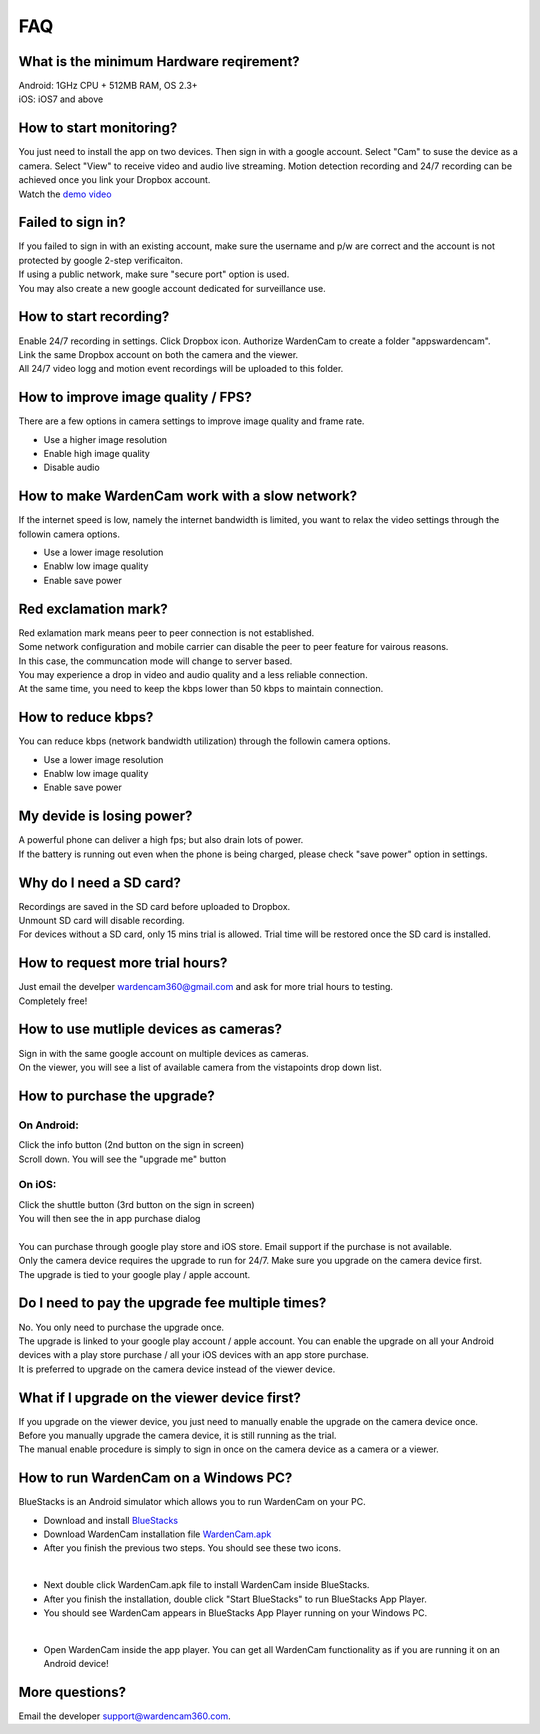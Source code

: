 .. _faq:

FAQ
===

What is the minimum Hardware reqirement?
++++++++++++++++++++++++++++++++++++++++
| Android: 1GHz CPU + 512MB RAM, OS 2.3+
| iOS: iOS7 and above

How to start monitoring?
++++++++++++++++++++++++
| You just need to install the app on two devices. Then sign in with a google account. Select "Cam" to suse the device as a camera. Select "View" to receive video and audio live streaming. Motion detection recording and 24/7 recording can be achieved once you link your Dropbox account.
| Watch the `demo video`_
.. _demo video: https://www.youtube.com/watch?v=UObAA8vslXU

Failed to sign in?
++++++++++++++++++
| If you failed to sign in with an existing account, make sure the username and p/w are correct and the account is not protected by google 2-step verificaiton.
| If using a public network, make sure "secure port" option is used.
| You may also create a new google account dedicated for surveillance use.

How to start recording?
+++++++++++++++++++++++
| Enable 24/7 recording in settings. Click Dropbox icon. Authorize WardenCam to create a folder "apps\wardencam".
| Link the same Dropbox account on both the camera and the viewer.
| All 24/7 video logg and motion event recordings will be uploaded to this folder.

How to improve image quality / FPS?
+++++++++++++++++++++++++++++++++++
| There are a few options in camera settings to improve image quality and frame rate.
* Use a higher image resolution
* Enable high image quality
* Disable audio

How to make WardenCam work with a slow network?
+++++++++++++++++++++++++++++++++++++++++++++++
| If the internet speed is low, namely the internet bandwidth is limited, you want to relax the video settings through the followin camera options.
* Use a lower image resolution
* Enablw low image quality
* Enable save power

Red exclamation mark?
+++++++++++++++++++++
| Red exlamation mark means peer to peer connection is not established.
| Some network configuration and mobile carrier can disable the peer to peer feature for vairous reasons.
| In this case, the communcation mode will change to server based.
| You may experience a drop in video and audio quality and a less reliable connection.
| At the same time, you need to keep the kbps lower than 50 kbps to maintain connection.

How to reduce kbps?
+++++++++++++++++++
| You can reduce kbps (network bandwidth utilization) through the followin camera options.
* Use a lower image resolution
* Enablw low image quality
* Enable save power

My devide is losing power?
++++++++++++++++++++++++++
| A powerful phone can deliver a high fps; but also drain lots of power.
| If the battery is running out even when the phone is being charged, please check "save power" option in settings.

Why do I need a SD card?
++++++++++++++++++++++++
| Recordings are saved in the SD card before uploaded to Dropbox.
| Unmount SD card will disable recording.
| For devices without a SD card, only 15 mins trial is allowed. Trial time will be restored once the SD card is installed.

How to request more trial hours?
++++++++++++++++++++++++++++++++
| Just email the develper wardencam360@gmail.com and ask for more trial hours to testing.
| Completely free!

How to use mutliple devices as cameras?
+++++++++++++++++++++++++++++++++++++++
| Sign in with the same google account on multiple devices as cameras.
| On the viewer, you will see a list of available camera from the vistapoints drop down list.

How to purchase the upgrade?
++++++++++++++++++++++++++++
On Android:
----------
| Click the info button (2nd button on the sign in screen)
| Scroll down. You will see the "upgrade me" button
On iOS:
------
| Click the shuttle button (3rd button on the sign in screen)
| You will then see the in app purchase dialog
|
| You can purchase through google play store and iOS store. Email support if the purchase is not available.
| Only the camera device requires the upgrade to run for 24/7. Make sure you upgrade on the camera device first.
| The upgrade is tied to your google play / apple account.

Do I need to pay the upgrade fee multiple times?
++++++++++++++++++++++++++++++++++++++++++++++++
| No. You only need to purchase the upgrade once.
| The upgrade is linked to your google play account / apple account. You can enable the upgrade on all your Android devices with a play store purchase / all your iOS devices with an app store purchase.
| It is preferred to upgrade on the camera device instead of the viewer device.

What if I upgrade on the viewer device first?
+++++++++++++++++++++++++++++++++++++++++++++
| If you upgrade on the viewer device, you just need to manually enable the upgrade on the camera device once.
| Before you manually upgrade the camera device, it is still running as the trial.
| The manual enable procedure is simply to sign in once on the camera device as a camera or a viewer.

How to run WardenCam on a Windows PC?
+++++++++++++++++++++++++++++++++++++
| BlueStacks is an Android simulator which allows you to run WardenCam on your PC.
* Download and install `BlueStacks`_
* Download WardenCam installation file `WardenCam.apk`_
* After you finish the previous two steps. You should see these two icons.
| |bluestacks install|
|
* Next double click WardenCam.apk file to install WardenCam inside BlueStacks.
* After you finish the installation, double click "Start BlueStacks" to run BlueStacks App Player.
* You should see WardenCam appears in BlueStacks App Player running on your Windows PC.
| |app player|
|
* Open WardenCam inside the app player. You can get all WardenCam functionality as if you are running it on an Android device!
| |app wardencam|

More questions?
+++++++++++++++
| Email the developer support@wardencam360.com.
.. _BlueStacks: http://www.bluestacks.com/download.html
.. _WardenCam.apk: http://bit.ly/1yERYLH
.. |bluestacks install| image:: img/bluestacks_install.png
.. |app player| image:: img/app_player.png
.. |app wardencam| image:: img/wardencam.png

